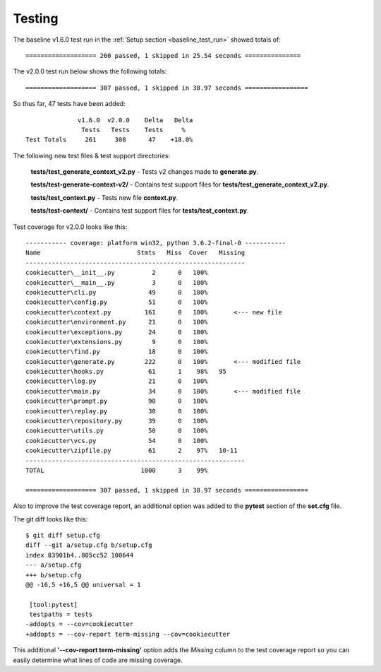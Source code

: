 .. ###########################################################################
   This file contains reStructuredText, please do not edit it unless you are
   familar with reStructuredText markup as well as Sphinx specific markup.

   For information regarding reStructuredText markup see
      http://sphinx.pocoo.org/rest.html

   For information regarding Sphinx specific markup see
      http://sphinx.pocoo.org/markup/index.html

.. ########################## SECTION HEADING REMINDER #######################
   # with overline, for parts
   * with overline, for chapters
   =, for sections
   -, for subsections
   ^, for subsubsections
   ", for paragraphs

.. ---------------------------------------------------------------------------

.. _testing-section:

*******
Testing
*******

The baseline v1.6.0 test run in the :ref:`Setup section <baseline_test_run>` showed totals of::

   =================== 260 passed, 1 skipped in 25.54 seconds ===============

The v2.0.0 test run below shows the following totals::

   =================== 307 passed, 1 skipped in 38.97 seconds =================

So thus far, 47 tests have been added::

                       v1.6.0  v2.0.0    Delta   Delta
                        Tests   Tests    Tests     %
         Test Totals     261     308      47    +18.0%


The following new test files & test support directories:

   **tests/test_generate_context_v2.py** - Tests v2 changes made to **generate.py**.

   **tests/test-generate-context-v2/** - Contains test support files for **tests/test_generate_context_v2.py**.

   **tests/test_context.py** - Tests new file **context.py**.

   **tests/test-context/** - Contains test support files for **tests/test_context.py**.

Test coverage for v2.0.0 looks like this::

   ----------- coverage: platform win32, python 3.6.2-final-0 -----------
   Name                          Stmts   Miss  Cover   Missing
   -----------------------------------------------------------
   cookiecutter\__init__.py          2      0   100%
   cookiecutter\__main__.py          3      0   100%
   cookiecutter\cli.py              49      0   100%
   cookiecutter\config.py           51      0   100%
   cookiecutter\context.py         161      0   100%       <--- new file
   cookiecutter\environment.py      21      0   100%
   cookiecutter\exceptions.py       24      0   100%
   cookiecutter\extensions.py        9      0   100%
   cookiecutter\find.py             18      0   100%
   cookiecutter\generate.py        222      0   100%       <--- modified file
   cookiecutter\hooks.py            61      1    98%   95
   cookiecutter\log.py              21      0   100%
   cookiecutter\main.py             34      0   100%       <--- modified file
   cookiecutter\prompt.py           90      0   100%
   cookiecutter\replay.py           30      0   100%
   cookiecutter\repository.py       39      0   100%
   cookiecutter\utils.py            50      0   100%
   cookiecutter\vcs.py              54      0   100%
   cookiecutter\zipfile.py          61      2    97%   10-11
   -----------------------------------------------------------
   TOTAL                          1000      3    99%

   =================== 307 passed, 1 skipped in 38.97 seconds =================


Also to improve the test coverage report, an additional option was added to
the **pytest** section of the **set.cfg** file.

The git diff looks like this::

   $ git diff setup.cfg
   diff --git a/setup.cfg b/setup.cfg
   index 83901b4..805cc52 100644
   --- a/setup.cfg
   +++ b/setup.cfg
   @@ -16,5 +16,5 @@ universal = 1

    [tool:pytest]
    testpaths = tests
   -addopts = --cov=cookiecutter
   +addopts = --cov-report term-missing --cov=cookiecutter

This additional **'--cov-report term-missing'** option adds the *Missing*
column to the test coverage report so you can easily determine what lines of
code are missing coverage.
